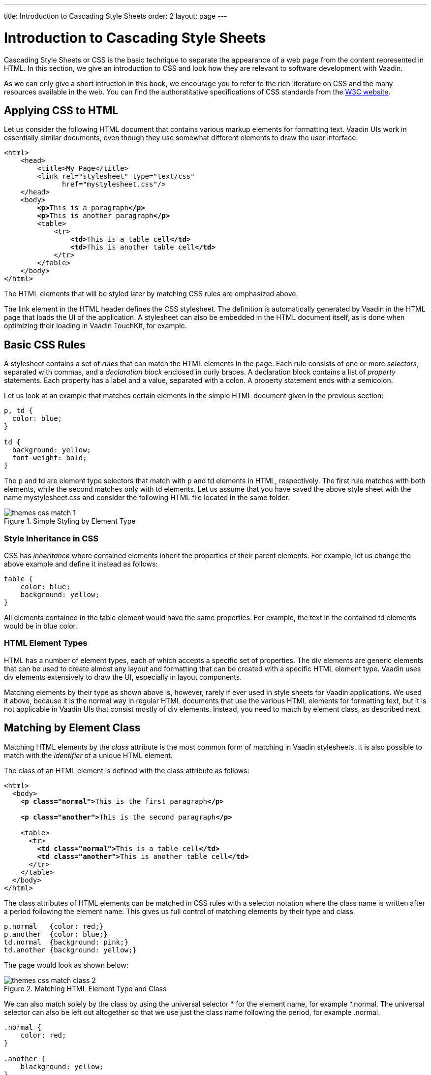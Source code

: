 ---
title: Introduction to Cascading Style Sheets
order: 2
layout: page
---

[[themes.css]]
= Introduction to Cascading Style Sheets

((("CSS", "introduction", id="term.themes.css", range="startofrange")))

Cascading Style Sheets or CSS is the basic technique to separate the appearance
of a web page from the content represented in HTML. In this section, we give an
introduction to CSS and look how they are relevant to software development with
Vaadin.

As we can only give a short intruction in this book, we encourage you to refer
to the rich literature on CSS and the many resources available in the web. You
can find the authoratitative specifications of CSS standards from the
link:https://www.w3.org/Style/CSS/[W3C website].

[[themes.css.basics]]
== Applying CSS to HTML

Let us consider the following HTML document that contains various markup
elements for formatting text. Vaadin UIs work in essentially similar documents,
even though they use somewhat different elements to draw the user interface.

[subs="normal"]
----
&lt;html&gt;
    &lt;head&gt;
        &lt;title&gt;My Page&lt;/title&gt;
        &lt;link rel="stylesheet" type="text/css"
              href="mystylesheet.css"/&gt;
    &lt;/head&gt;
    &lt;body&gt;
        **&lt;p&gt;**This is a paragraph**&lt;/p&gt;**
        **&lt;p&gt;**This is another paragraph**&lt;/p&gt;**
        &lt;table&gt;
            &lt;tr&gt;
                **&lt;td&gt;**This is a table cell**&lt;/td&gt;**
                **&lt;td&gt;**This is another table cell**&lt;/td&gt;**
            &lt;/tr&gt;
        &lt;/table&gt;
    &lt;/body&gt;
&lt;/html&gt;
----
The HTML elements that will be styled later by matching CSS rules are emphasized
above.

The [elementname]#link# element in the HTML header defines the CSS stylesheet.
The definition is automatically generated by Vaadin in the HTML page
that loads the UI of the application. A stylesheet can also be embedded in the
HTML document itself, as is done when optimizing their loading in Vaadin
TouchKit, for example.


[[themes.css.basics]]
== Basic CSS Rules

A stylesheet contains a set of __rules__ that can match the HTML elements in the
page. Each rule consists of one or more __selectors__, separated with commas,
and a __declaration block__ enclosed in curly braces. A declaration block
contains a list of __property__ statements. Each property has a label and a
value, separated with a colon. A property statement ends with a semicolon.

Let us look at an example that matches certain elements in the simple HTML
document given in the previous section:

[source, css]
----
p, td {
  color: blue;
}

td {
  background: yellow;
  font-weight: bold;
}
----

The [literal]#++p++# and [literal]#++td++# are element type selectors that match
with [elementname]#p# and [elementname]#td# elements in HTML, respectively.
The first rule matches with both elements, while the second matches only with
[elementname]#td# elements.
Let us assume that you have saved the above style sheet with the name [filename]#mystylesheet.css# and consider the following HTML file located in the same folder.

[[figure.themes.basic.1]]
.Simple Styling by Element Type
image::img/themes-css-match-1.png[]

[[themes.css.basics.inheritance]]
=== Style Inheritance in CSS

CSS has __inheritance__ where contained elements inherit the properties of their
parent elements. For example, let us change the above example and define it
instead as follows:

[source, css]
----
table {
    color: blue;
    background: yellow;
}
----

All elements contained in the [elementname]#table# element would have the same properties.
For example, the text in the contained [elementname]#td# elements would be in blue color.


[[themes.css.basics.element-types]]
=== HTML Element Types

HTML has a number of element types, each of which accepts a specific set of
properties. The [elementname]#div# elements are generic elements that can be
used to create almost any layout and formatting that can be created with a
specific HTML element type. Vaadin uses [elementname]#div# elements
extensively to draw the UI, especially in layout components.

((("Google Web Toolkit", "themeing")))
Matching elements by their type as shown above is, however, rarely if ever used
in style sheets for Vaadin applications. We used it above, because it is the
normal way in regular HTML documents that use the various HTML elements for
formatting text, but it is not applicable in Vaadin UIs that consist mostly of
[elementname]#div# elements. Instead, you need to match by element class, as
described next.



[[themes.css.matching-by-class]]
== Matching by Element Class

Matching HTML elements by the __class__ attribute is the most common form of
matching in Vaadin stylesheets. It is also possible to match with the
__identifier__ of a unique HTML element.

The class of an HTML element is defined with the [parameter]#class# attribute as
follows:

[subs="normal"]
----
&lt;html&gt;
  &lt;body&gt;
    **&lt;p class="normal"&gt;**This is the first paragraph**&lt;/p&gt;**

    **&lt;p class="another"&gt;**This is the second paragraph**&lt;/p&gt;**

    &lt;table&gt;
      &lt;tr&gt;
        **&lt;td class="normal"&gt;**This is a table cell**&lt;/td&gt;**
        **&lt;td class="another"&gt;**This is another table cell**&lt;/td&gt;**
      &lt;/tr&gt;
    &lt;/table&gt;
  &lt;/body&gt;
&lt;/html&gt;
----

The class attributes of HTML elements can be matched in CSS rules with a
selector notation where the class name is written after a period following the
element name. This gives us full control of matching elements by their type and
class.


[source, css]
----
p.normal   {color: red;}
p.another  {color: blue;}
td.normal  {background: pink;}
td.another {background: yellow;}
----

The page would look as shown below:

.Matching HTML Element Type and Class
image::img/themes-css-match-class-2.png[]

We can also match solely by the class by using the universal selector
[literal]#++*++# for the element name, for example [literal]#++*.normal++#. The
universal selector can also be left out altogether so that we use just the class
name following the period, for example [literal]#++.normal++#.


[source, css]
----
.normal {
    color: red;
}

.another {
    blackground: yellow;
}
----

In this case, the rule will match with all elements of the same class regardless
of the element type. The result is shown in <<figure.themes.match.class>>. This
example illustrates a technique to make style sheets compatible regardless of
the exact HTML element used in drawing a component.

[[figure.themes.match.class]]
.Matching Only HTML Element Class
image::img/themes-css-match-class-3.png[]

To ensure future compatibility, we recommend that you use only matching based on
the classes and __do not__ match for specific HTML element types in CSS rules,
because Vaadin may change the exact HTML implementation how components are drawn
in the future.
For example, Vaadin earlier used [elementname]#div# element to draw [classname]#Button# components, but later it was changed to use the special-purpose [elementname]#button# element in HTML.
Because of using the [literal]#++v-button++# style class in the CSS rules for the button, styling it has changed only very little.


[[themes.css.matching-by-descendants]]
== Matching by Descendant Relationship

CSS allows matching HTML by their containment relationship. For example,
consider the following HTML fragment:

[subs="normal"]
----
&lt;body&gt;
  &lt;p class="mytext"&gt;Here is some text inside a
                    paragraph element&lt;/p&gt;
  &lt;table class="**mytable**"&gt;
    &lt;tr&gt;
      &lt;td class="**mytext**"&gt;Here is text inside
                      a table and inside a td element.&lt;/td&gt;
    &lt;/tr&gt;
  &lt;/table&gt;
&lt;/body&gt;
----
Matching by the class name [literal]#++.mytext++# alone would match both the [elementname]#p# and [elementname]#td# elements.
If we want to match only the table cell, we could use the following selector:

[source, css]
----
.mytable .mytext {color: blue;}
----

To match, a class listed in a rule does not have to be an immediate descendant
of the previous class, but just a descendant. For example, the selector "
[literal]#++.v-panel .v-button++#" would match all elements with class
[literal]#++.v-button++# somewhere inside an element with class
[literal]#++.v-panel++#.


[[themes.css.cascading]]
== Importance of Cascading

CSS or Cascading Stylesheets are, as the name implies, about __cascading__
stylesheets, which means applying the stylesheet rules according to their
origin, importance, scope, specifity, and order.

For exact rules for cascading in CSS, see the section
link:https://www.w3.org/TR/css3-cascade/#cascading[Cascading] in the CSS
specification.

[[themes.css.cascading.importance]]
=== Importance

Declarations in CSS rules can be made override declarations with otherwise
higher priority by annotating them as [literal]#++!important++#. For example, an
inline style setting made in the [literal]#++style++# attribute of an HTML
element has a higher specificity than any rule in a CSS stylesheet.


[source, css]
----
<div class="v-button" style="height: 20px;">...
----

You can override the higher specificity with the [literal]#++!important++#
annotation as follows:


[source, css]
----
.v-button {height: 30px !important;}
----


[[themes.css.cascading.specificity]]
=== Specificity

A rule that specifies an element with selectors more closely overrides ones that
specify it less specifically. With respect to the element class selectors most
commonly used in Vaadin themes, the specificity is determined by the number of
class selectors in the selector.


[source, css]
----
.v-button {}
.v-verticallayout .v-button {}
.v-app .v-verticallayout .v-button {}
----

In the above example, the last rule would have the highest specificity and would
match.

As noted earlier, style declarations given in the style attribute of a HTML
element have higher specificity than declarations in a CSS rule, except if the
[literal]#++!important++# annotation is given.

See the CSS3 link:https://www.w3.org/TR/selectors/#specificity[selectors module
specification] for details regarding how the specificity is computed.


[[themes.css.cascading.order]]
=== Order

CSS rules given later have higher priority than ones given earlier. For example,
in the following, the latter rule overrides the former and the color will be
black:


[source, css]
----
.v-button {color: white}
.v-button {color: black}
----

As specificity has a higher cascading priority than order, you could make the
first rule have higher priority by adding specificity as follows:


[source, css]
----
.v-app .v-button {color: white}
.v-button {color: black}
----

The order is important to notice in certain cases, because Vaadin does not
guarantee the order in which CSS stylesheets are loaded in the browser, which
can in fact be random and result in very unexpected behavior. This is not
relevant for Sass stylesheets, which are compiled to a single stylesheet. For
plain CSS stylesheets, such as add-on or TouchKit stylesheets, the order can be
relevant.



[[themes.css.hierarchy]]
== Style Class Hierarchy of a Vaadin UI

Let us give a real case in a Vaadin UI by considering a simple Vaadin UI with a
label and a button inside a vertical layout:


[source, java]
----
// UI has v-ui style class
@Theme("mytheme")
public class HelloWorld extends UI {
    @Override
    protected void init(VaadinRequest request) {
        // VerticalLayout has v-verticallayout style
        VerticalLayout content = new VerticalLayout();
        setContent(content);

        // Label has v-label style
        content.addComponent(new Label("Hello World!"));

        // Button has v-button style
        content.addComponent(new Button("Push Me!",
            new Button.ClickListener() {
            @Override
            public void buttonClick(ClickEvent event) {
                Notification.show("Pushed!");
            }
        }));
    }
}
----

The UI will look by default as shown in <<figure.themes.css.hierarchy.initial>>.
By using a HTML inspector such as Firebug, you can view the HTML tree and the
element classes and applied styles for each element.

[[figure.themes.css.hierarchy.initial]]
.An Unthemed Vaadin UI
image::img/example-ui-default.png[]

Now, let us look at the HTML element class structure of the UI, as we can see it
in the HTML inspector:

[subs="normal"]
----
&lt;body class="**v-generated-body v-ff v-ff20 v-ff200 v-gecko v-lin**"
      scroll="auto"&gt;
  &lt;div id="bookexamplesvaadin7helloworld-447164942"
       class="**v-app mytheme**"&gt;
    &lt;div class="**v-ui v-scrollable**"
         tabindex="1" style="height: 100%; width: 100%;"&gt;
      &lt;div class="**v-loading-indicator first**"
           style="position: absolute; display: none;"&gt;&lt;/div&gt;
      &lt;div class="**v-verticallayout v-layout v-vertical v-widget v-has-width**"
           style="width: 100%;"&gt;
        &lt;div class="**v-slot**"&gt;
          &lt;div class="**v-label v-widget v-has-width**"
               style="width: 100%;"&gt;Hello World!&lt;/div&gt;
        &lt;/div&gt;
        &lt;div class="**v-slot**"&gt;
          &lt;div class="**v-button v-widget**"
               tabindex="0" role="button"&gt;
            &lt;span class="**v-button-wrap**"&gt;
              &lt;span class="**v-button-caption**"&gt;Push Me!&lt;/span&gt;
            &lt;/span&gt;
          &lt;/div&gt;
        &lt;/div&gt;
      &lt;/div&gt;
    &lt;/div&gt;
  &lt;/div&gt;
  ...
&lt;body&gt;
----
Now, consider the following theme where we set the colors and margins of various
elements. The theme is actually a Sass theme.


[source, css]
----
@import "../valo/valo.scss";

@mixin mytheme {
  @include valo;

  /* White background for the entire UI */
  .v-ui {
    background: white;
  }

  /* All labels have white text on black background */
  .v-label {
    background: black;
    color: white;
    font-size: 24pt;
    line-height: 24pt;
    padding: 5px;
  }

  /* All buttons have blue caption and some margin */
  .v-button {
    margin: 10px;

    /* A nested selector to increase specificity */
    .v-button-caption {
      color: blue;
    }
  }
}
----

The look has changed as shown in <<figure.themes.css.hierarchy.themed>>.

[[figure.themes.css.hierarchy.themed]]
.Themed Vaadin UI
image::img/example-ui-themed.png[]

An element can have multiple classes separated with a space. With multiple
classes, a CSS rule matches an element if any of the classes match. This feature
is used in many Vaadin components to allow matching based on the state of the
component. For example, when the mouse is over a [classname]#Link# component,
[literal]#++over++# class is added to the component. Most of such styling is a
feature of Google Web Toolkit.


[[themes.css.compatibility]]
== Notes on Compatibility

((("CSS", "compatibility")))
((("compatibility")))
CSS is a standard continuously under development. It was first proposed in 1994.
The specification of CSS is maintained by the CSS Working Group of World Wide
Web Consortium (W3C). Versioned with backward-compatible "levels", CSS Level 1
was published in 1996, Level 2 in 1998, and the ongoing development of CSS Level
3 started in 1998. CSS3 is divided into a number of separate modules, each
developed and progressing separately, and many of the modules are already Level
4.

While the support for CSS has been universal in all graphical web browsers since
at least 1995, the support has been very incomplete at times and there still
exists an unfortunate number of incompatibilities between browsers. While we
have tried to take these incompatibilities into account in the built-in themes
in Vaadin, you need to consider them while developing your own themes.
Compatibility issues are detailed in various CSS handbooks.


(((range="endofrange", startref="term.themes.css")))
